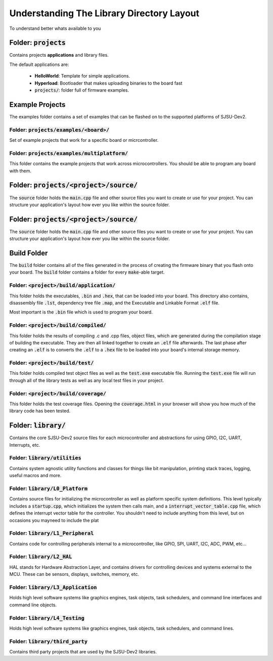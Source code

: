 Understanding The Library Directory Layout
===========================================
To understand better whats available to you

Folder: :code:`projects`
-------------------------
Contains projects **applications** and library files.

The default applications are:

  * **HelloWorld**: Template for simple applications.
  * **Hyperload**: Bootloader that makes uploading binaries to the board fast
  * :code:`projects/`: folder full of firmware examples.

Example Projects
-------------------------------------------
The examples folder contains a set of examples that can be flashed on to the
supported platforms of SJSU-Dev2.

Folder: :code:`projects/examples/<board>/`
+++++++++++++++++++++++++++++++++++++++++++
Set of example projects that work for a specific board or micrcontroller.

Folder: :code:`projects/examples/multiplatform/`
+++++++++++++++++++++++++++++++++++++++++++++++++
This folder contains the example projects that work across microcontrollers.
You should be able to program any board with them.

Folder: :code:`projects/<project>/source/`
-------------------------------------------
The :code:`source` folder holds the :code:`main.cpp` file and other source
files you want to create or use for your project. You can structure your
application's layout how ever you like within the source folder.

Folder: :code:`projects/<project>/source/`
-------------------------------------------
The :code:`source` folder holds the :code:`main.cpp` file and other source
files you want to create or use for your project. You can structure your
application's layout how ever you like within the source folder.

Build Folder
-------------
The :code:`build` folder contains all of the files generated in the process of creating the firmware binary that you flash onto your board. The :code:`build`
folder contains a folder for every :code:`make`-able target.

Folder: :code:`<project>/build/application/`
+++++++++++++++++++++++++++++++++++++++++++++
This folder holds the executables, :code:`.bin` and :code:`.hex`, that can be
loaded into your board. This directory also contains, disassembly file
:code:`.lst`, dependency tree file :code:`.map`, and the Executable and
Linkable Format :code:`.elf` file.

Most important is the :code:`.bin` file which is used to program your board.

Folder: :code:`<project>/build/compiled/`
++++++++++++++++++++++++++++++++++++++++++
This folder holds the results of compiling .c and .cpp files, object files,
which are generated during the compilation stage of building the executable.
They are then all linked together to create an :code:`.elf` file afterwards.
The last phase after creating an :code:`.elf` is to converts the :code:`.elf` to a :code:`.hex` file to be loaded into your board's internal storage memory.

Folder: :code:`<project>/build/test/`
++++++++++++++++++++++++++++++++++++++
This folder holds compiled test object files as well as the :code:`test.exe`
executable file. Running the :code:`test.exe` file will run through all of the
library tests as well as any local test files in your project.

Folder: :code:`<project>/build/coverage/`
++++++++++++++++++++++++++++++++++++++++++
This folder holds the test coverage files. Opening the :code:`coverage.html` in
your browser will show you how much of the library code has been tested.

Folder: :code:`library/`
-------------------------
Contains the core SJSU-Dev2 source files for each microcontroller and
abstractions for using GPIO, I2C, UART, Interrupts, etc.

Folder: :code:`library/utilities`
++++++++++++++++++++++++++++++++++
Contains system agnostic utility functions and classes for things like bit manipulation, printing stack traces, logging, useful macros and more.

Folder: :code:`library/L0_Platform`
++++++++++++++++++++++++++++++++++++
Contains source files for initializing the microcontroller as well as platform
specific system definitions. This level typically includes a
:code:`startup.cpp`, which initializes the system then calls main, and a
:code:`interrupt_vector_table.cpp` file, which defines the interrupt vector
table for the controller. You shouldn't need to include anything from this
level, but on occasions you mayneed to include the plat

Folder: :code:`library/L1_Peripheral`
++++++++++++++++++++++++++++++++++++++
Contains code for controlling peripherals internal to a microcontroller, like GPIO, SPI, UART, I2C, ADC, PWM, etc...

Folder: :code:`library/L2_HAL`
+++++++++++++++++++++++++++++++
HAL stands for Hardware Abstraction Layer, and contains drivers for controlling
devices and systems external to the MCU. These can be sensors, displays,
switches, memory, etc.

Folder: :code:`library/L3_Application`
+++++++++++++++++++++++++++++++++++++++
Holds high level software systems like graphics engines, task objects, task
schedulers, and command line interfaces and command line objects.

Folder: :code:`library/L4_Testing`
+++++++++++++++++++++++++++++++++++
Holds high level software systems like graphics engines, task objects, task
schedulers, and command lines.

Folder: :code:`library/third_party`
++++++++++++++++++++++++++++++++++++
Contains third party projects that are used by the SJSU-Dev2 libraries.

